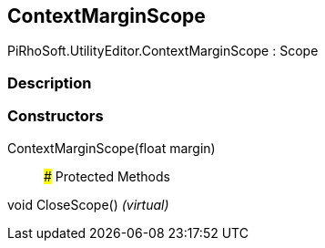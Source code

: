 [#editor/context-margin-scope]

## ContextMarginScope

PiRhoSoft.UtilityEditor.ContextMarginScope : Scope

### Description

### Constructors

ContextMarginScope(float margin)::

### Protected Methods

void CloseScope() _(virtual)_::